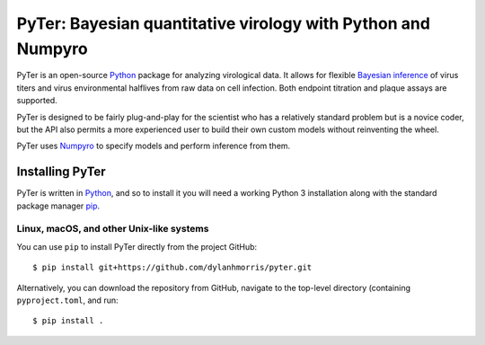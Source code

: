 
PyTer: Bayesian quantitative virology with Python and Numpyro
=================================

PyTer is an open-source `Python`__ package for analyzing virological data. It allows for flexible `Bayesian inference`__ of virus titers and virus environmental halflives from raw data on cell infection. Both endpoint titration and plaque assays are supported.

__ https://www.python.org/
__ https://xcelab.net/rm/statistical-rethinking/


PyTer is designed to be fairly plug-and-play for the scientist who has a relatively standard problem but is a novice coder, but the API also permits a more experienced user to build their own custom models without reinventing the wheel.

PyTer uses `Numpyro`__ to specify models and perform inference from them.

__ https://pyro.ai/numpyro/


=================
Installing PyTer
=================

PyTer is written in `Python`__, and so to install it you will need a working Python 3 installation along with the standard package manager `pip`__.

__ https://docs.python-guide.org/
__ https://pip.pypa.io/en/stable/

Linux, macOS, and other Unix-like systems
-----------------------------------------

You can use ``pip`` to install PyTer directly from the project GitHub::

   $ pip install git+https://github.com/dylanhmorris/pyter.git

Alternatively, you can download the repository from GitHub, navigate to the top-level directory (containing ``pyproject.toml``, and run::

   $ pip install .
